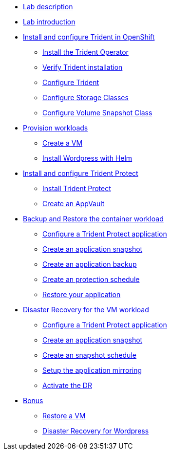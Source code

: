 
* xref:index.adoc[Lab description]

* xref:module-01.adoc[Lab introduction]

* xref:module-02.adoc[Install and configure Trident in OpenShift]
** xref:module-02.adoc#operatorinstall[Install the Trident Operator]
** xref:module-02.adoc#tridentinstalled[Verify Trident installation]
** xref:module-02.adoc#tridentconfiguration[Configure Trident]
** xref:module-02.adoc#storageclasses[Configure Storage Classes]
** xref:module-02.adoc#vsclass[Configure Volume Snapshot Class]

* xref:module-03.adoc[Provision workloads]
** xref:module-03.adoc#deployvm[Create a VM]
** xref:module-03.adoc#deploywordpress[Install Wordpress with Helm]

* xref:module-04.adoc[Install and configure Trident Protect]
** xref:module-04.adoc#installtridentprotect[Install Trident Protect]
** xref:module-04.adoc#configureappvault[Create an AppVault]

* xref:module-05.adoc[Backup and Restore the container workload]
** xref:module-05.adoc#creation[Configure a Trident Protect application]
** xref:module-05.adoc#snapshot[Create an application snapshot]
** xref:module-05.adoc#backup[Create an application backup]
** xref:module-05.adoc#schedule[Create an protection schedule]
** xref:module-05.adoc#restore[Restore your application]

* xref:module-06.adoc[Disaster Recovery for the VM workload]
** xref:module-06.adoc#creation[Configure a Trident Protect application]
** xref:module-06.adoc#snapshot[Create an application snapshot]
** xref:module-06.adoc#schedule[Create an snapshot schedule]
** xref:module-06.adoc#mirror[Setup the application mirroring]
** xref:module-06.adoc#failover[Activate the DR]

* xref:module-07.adoc[Bonus]
** xref:module-07.adoc#vm[Restore a VM]
** xref:module-07.adoc#wordpress[Disaster Recovery for Wordpress]
